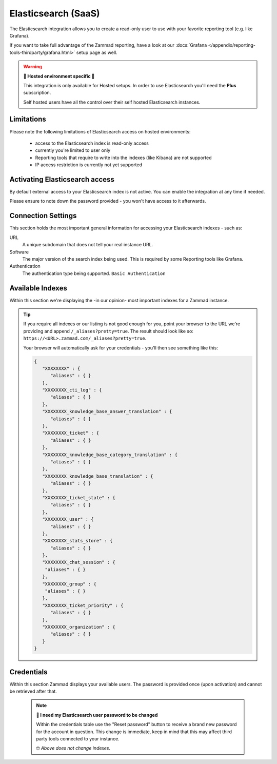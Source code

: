 Elasticsearch (SaaS)
********************

The Elasticsearch integration allows you to create a read-only user to use
with your favorite reporting tool (e.g. like Grafana).

If you want to take full advantage of the Zammad reporting, have a look at our
:docs:`Grafana </appendix/reporting-tools-thirdparty/grafana.html>` setup page
as well.

.. warning:: **🚧 Hosted environment specific 🚧**

   This integration is only available for Hosted setups.
   In order to use Elasticsearch you'll need the **Plus** subscription.

   Self hosted users have all the control over their self hosted Elasticsearch
   instances.

.. figure:: /images/system/integrations/elasticsearch/elasticsearch-configuration.png
   :width: 70%
   :align: center
   :alt: Elasticsearch integration page on SaaS environments

Limitations
-----------

Please note the following limitations of Elasticsearch access on
hosted environments:

   * access to the Elasticsearch index is read-only access
   * currently you're limited to user only
   * Reporting tools that require to write into the indexes
     (like Kibana) are not supported
   * IP access restriction is currently not yet supported

Activating Elasticsearch access
-------------------------------

By default external access to your Elasticsearch index is not active.
You can enable the integration at any time if needed.

Please ensure to note down the password provided - you won't have access
to it afterwards.

.. figure:: /images/system/integrations/elasticsearch/activate-es-integration.gif
   :width: 85%
   :align: center
   :alt: Screencast showing activation of Elasticsearch integration

Connection Settings
-------------------

This section holds the most important general information for accessing your
Elasticsearch indexes - such as:

URL
   A unique subdomain that does not tell your real instance URL.

Software
   The major version of the search index being used.
   This is required by some Reporting tools like Grafana.

Authentication
   The authentication type being supported. ``Basic Authentication``

Available Indexes
-----------------

Within this section we're displaying the -in our opinion- most important
indexes for a Zammad instance.

.. tip::
   
   If you require all indexes or our listing is not good enough for you,
   point your browser to the URL we're providing and append
   ``/_aliases?pretty=true``. The result should look like so:
   ``https://<URL>.zammad.com/_aliases?pretty=true``.

   Your browser will automatically ask for your credentials - you'll then
   see something like this:

   .. code-block:: json

      {
         "XXXXXXXX" : {
            "aliases" : { }
         },
         "XXXXXXXX_cti_log" : {
            "aliases" : { }
         },
         "XXXXXXXX_knowledge_base_answer_translation" : {
            "aliases" : { }
         },
         "XXXXXXXX_ticket" : {
            "aliases" : { }
         },
         "XXXXXXXX_knowledge_base_category_translation" : {
            "aliases" : { }
         },
         "XXXXXXXX_knowledge_base_translation" : {
            "aliases" : { }
         },
         "XXXXXXXX_ticket_state" : {
            "aliases" : { }
         },
         "XXXXXXXX_user" : {
            "aliases" : { }
         },
         "XXXXXXXX_stats_store" : {
            "aliases" : { }
         },
         "XXXXXXXX_chat_session" : {
          "aliases" : { }
         },
         "XXXXXXXX_group" : {
          "aliases" : { }
         },
         "XXXXXXXX_ticket_priority" : {
            "aliases" : { }
         },
         "XXXXXXXX_organization" : {
            "aliases" : { }
         }
      }

Credentials
-----------

Within this section Zammad displays your available users.
The password is provided once (upon activation) and cannot be retrieved
after that.

   .. note:: **🔐 I need my Elasticsearch user password to be changed**

      Within the credentials table use the "Reset password" button to receive
      a brand new password for the account in question. This change is
      immediate, keep in mind that this may affect third party tools connected
      to your instance.

      🤓 *Above does not change indexes.*
